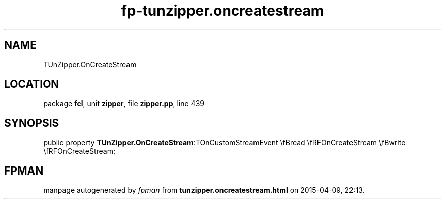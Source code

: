 .\" file autogenerated by fpman
.TH "fp-tunzipper.oncreatestream" 3 "2014-03-14" "fpman" "Free Pascal Programmer's Manual"
.SH NAME
TUnZipper.OnCreateStream
.SH LOCATION
package \fBfcl\fR, unit \fBzipper\fR, file \fBzipper.pp\fR, line 439
.SH SYNOPSIS
public property  \fBTUnZipper.OnCreateStream\fR:TOnCustomStreamEvent \\fBread \\fRFOnCreateStream \\fBwrite \\fRFOnCreateStream;
.SH FPMAN
manpage autogenerated by \fIfpman\fR from \fBtunzipper.oncreatestream.html\fR on 2015-04-09, 22:13.

